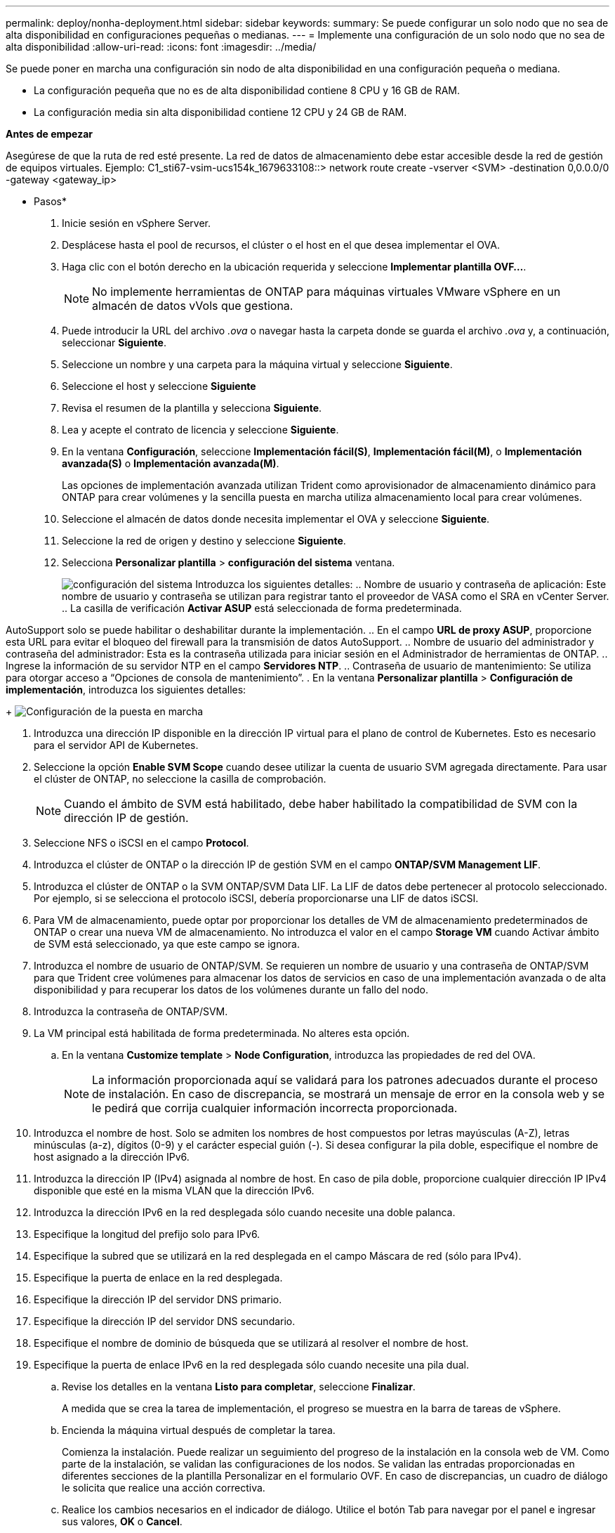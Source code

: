 ---
permalink: deploy/nonha-deployment.html 
sidebar: sidebar 
keywords:  
summary: Se puede configurar un solo nodo que no sea de alta disponibilidad en configuraciones pequeñas o medianas. 
---
= Implemente una configuración de un solo nodo que no sea de alta disponibilidad
:allow-uri-read: 
:icons: font
:imagesdir: ../media/


[role="lead"]
Se puede poner en marcha una configuración sin nodo de alta disponibilidad en una configuración pequeña o mediana.

* La configuración pequeña que no es de alta disponibilidad contiene 8 CPU y 16 GB de RAM.
* La configuración media sin alta disponibilidad contiene 12 CPU y 24 GB de RAM.


*Antes de empezar*

Asegúrese de que la ruta de red esté presente. La red de datos de almacenamiento debe estar accesible desde la red de gestión de equipos virtuales. Ejemplo: C1_sti67-vsim-ucs154k_1679633108::> network route create -vserver <SVM> -destination 0,0.0.0/0 -gateway <gateway_ip>

* Pasos*

. Inicie sesión en vSphere Server.
. Desplácese hasta el pool de recursos, el clúster o el host en el que desea implementar el OVA.
. Haga clic con el botón derecho en la ubicación requerida y seleccione *Implementar plantilla OVF...*.
+

NOTE: No implemente herramientas de ONTAP para máquinas virtuales VMware vSphere en un almacén de datos vVols que gestiona.

. Puede introducir la URL del archivo _.ova_ o navegar hasta la carpeta donde se guarda el archivo _.ova_ y, a continuación, seleccionar *Siguiente*.
. Seleccione un nombre y una carpeta para la máquina virtual y seleccione *Siguiente*.
. Seleccione el host y seleccione *Siguiente*
. Revisa el resumen de la plantilla y selecciona *Siguiente*.
. Lea y acepte el contrato de licencia y seleccione *Siguiente*.
. En la ventana *Configuración*, seleccione *Implementación fácil(S)*, *Implementación fácil(M)*, o *Implementación avanzada(S)* o *Implementación avanzada(M)*.
+
Las opciones de implementación avanzada utilizan Trident como aprovisionador de almacenamiento dinámico para ONTAP para crear volúmenes y la sencilla puesta en marcha utiliza almacenamiento local para crear volúmenes.

. Seleccione el almacén de datos donde necesita implementar el OVA y seleccione *Siguiente*.
. Seleccione la red de origen y destino y seleccione *Siguiente*.
. Selecciona *Personalizar plantilla* > *configuración del sistema* ventana.
+
image:../media/ha-deployment-sys-config.png["configuración del sistema"] Introduzca los siguientes detalles: .. Nombre de usuario y contraseña de aplicación: Este nombre de usuario y contraseña se utilizan para registrar tanto el proveedor de VASA como el SRA en vCenter Server. .. La casilla de verificación *Activar ASUP* está seleccionada de forma predeterminada.



AutoSupport solo se puede habilitar o deshabilitar durante la implementación. .. En el campo *URL de proxy ASUP*, proporcione esta URL para evitar el bloqueo del firewall para la transmisión de datos AutoSupport. .. Nombre de usuario del administrador y contraseña del administrador: Esta es la contraseña utilizada para iniciar sesión en el Administrador de herramientas de ONTAP. .. Ingrese la información de su servidor NTP en el campo *Servidores NTP*. .. Contraseña de usuario de mantenimiento: Se utiliza para otorgar acceso a “Opciones de consola de mantenimiento”. . En la ventana *Personalizar plantilla* > *Configuración de implementación*, introduzca los siguientes detalles:

+ image:../media/ha-deploy-config.png["Configuración de la puesta en marcha"]

. Introduzca una dirección IP disponible en la dirección IP virtual para el plano de control de Kubernetes. Esto es necesario para el servidor API de Kubernetes.
. Seleccione la opción *Enable SVM Scope* cuando desee utilizar la cuenta de usuario SVM agregada directamente. Para usar el clúster de ONTAP, no seleccione la casilla de comprobación.
+

NOTE: Cuando el ámbito de SVM está habilitado, debe haber habilitado la compatibilidad de SVM con la dirección IP de gestión.

. Seleccione NFS o iSCSI en el campo *Protocol*.
. Introduzca el clúster de ONTAP o la dirección IP de gestión SVM en el campo *ONTAP/SVM Management LIF*.
. Introduzca el clúster de ONTAP o la SVM ONTAP/SVM Data LIF. La LIF de datos debe pertenecer al protocolo seleccionado. Por ejemplo, si se selecciona el protocolo iSCSI, debería proporcionarse una LIF de datos iSCSI.
. Para VM de almacenamiento, puede optar por proporcionar los detalles de VM de almacenamiento predeterminados de ONTAP o crear una nueva VM de almacenamiento. No introduzca el valor en el campo *Storage VM* cuando Activar ámbito de SVM está seleccionado, ya que este campo se ignora.
. Introduzca el nombre de usuario de ONTAP/SVM. Se requieren un nombre de usuario y una contraseña de ONTAP/SVM para que Trident cree volúmenes para almacenar los datos de servicios en caso de una implementación avanzada o de alta disponibilidad y para recuperar los datos de los volúmenes durante un fallo del nodo.
. Introduzca la contraseña de ONTAP/SVM.
. La VM principal está habilitada de forma predeterminada. No alteres esta opción.
+
.. En la ventana *Customize template* > *Node Configuration*, introduzca las propiedades de red del OVA.
+

NOTE: La información proporcionada aquí se validará para los patrones adecuados durante el proceso de instalación. En caso de discrepancia, se mostrará un mensaje de error en la consola web y se le pedirá que corrija cualquier información incorrecta proporcionada.



. Introduzca el nombre de host. Solo se admiten los nombres de host compuestos por letras mayúsculas (A-Z), letras minúsculas (a-z), dígitos (0-9) y el carácter especial guión (-). Si desea configurar la pila doble, especifique el nombre de host asignado a la dirección IPv6.
. Introduzca la dirección IP (IPv4) asignada al nombre de host. En caso de pila doble, proporcione cualquier dirección IP IPv4 disponible que esté en la misma VLAN que la dirección IPv6.
. Introduzca la dirección IPv6 en la red desplegada sólo cuando necesite una doble palanca.
. Especifique la longitud del prefijo solo para IPv6.
. Especifique la subred que se utilizará en la red desplegada en el campo Máscara de red (sólo para IPv4).
. Especifique la puerta de enlace en la red desplegada.
. Especifique la dirección IP del servidor DNS primario.
. Especifique la dirección IP del servidor DNS secundario.
. Especifique el nombre de dominio de búsqueda que se utilizará al resolver el nombre de host.
. Especifique la puerta de enlace IPv6 en la red desplegada sólo cuando necesite una pila dual.
+
.. Revise los detalles en la ventana *Listo para completar*, seleccione *Finalizar*.
+
A medida que se crea la tarea de implementación, el progreso se muestra en la barra de tareas de vSphere.

.. Encienda la máquina virtual después de completar la tarea.
+
Comienza la instalación. Puede realizar un seguimiento del progreso de la instalación en la consola web de VM. Como parte de la instalación, se validan las configuraciones de los nodos. Se validan las entradas proporcionadas en diferentes secciones de la plantilla Personalizar en el formulario OVF. En caso de discrepancias, un cuadro de diálogo le solicita que realice una acción correctiva.

.. Realice los cambios necesarios en el indicador de diálogo. Utilice el botón Tab para navegar por el panel e ingresar sus valores, *OK* o *Cancel*.
.. Al seleccionar *OK*, los valores proporcionados volverían a ser validados. Las herramientas de ONTAP para VMware permiten tres intentos de corregir los valores no válidos. Si no puede corregir los problemas después de tres intentos, la instalación del producto se detiene y se recomienda que intente la instalación en una máquina virtual nueva.
.. Después de la instalación correcta, la consola web muestra el estado de las herramientas de ONTAP para VMware vSphere.



